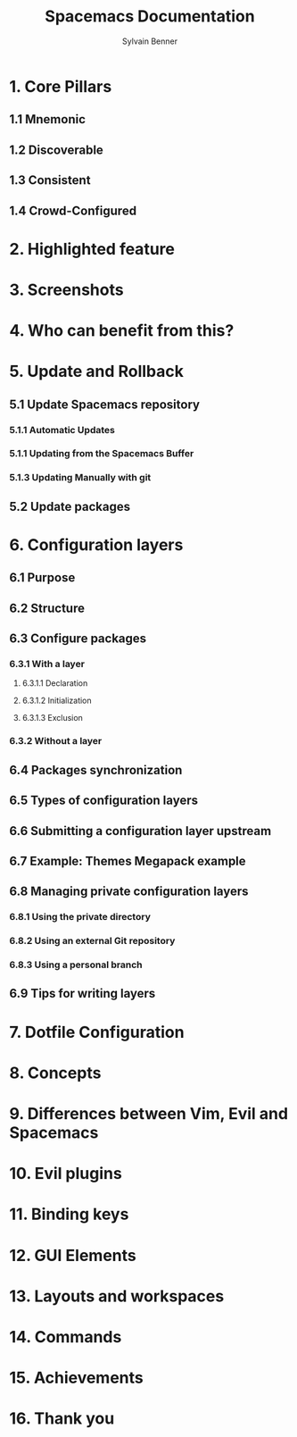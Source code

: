 #+TITLE: Spacemacs Documentation
#+AUTHOR: Sylvain Benner
#+STARTUP: entitiespretty

* Table of Contents                                      :TOC_4_org:noexport:
- [[1. Core Pillars][1. Core Pillars]]
  - [[1.1 Mnemonic][1.1 Mnemonic]]
  - [[1.2 Discoverable][1.2 Discoverable]]
  - [[1.3 Consistent][1.3 Consistent]]
  - [[1.4 Crowd-Configured][1.4 Crowd-Configured]]
- [[2. Highlighted feature][2. Highlighted feature]]
- [[3. Screenshots][3. Screenshots]]
- [[4. Who can benefit from this?][4. Who can benefit from this?]]
- [[5. Update and Rollback][5. Update and Rollback]]
  - [[5.1 Update Spacemacs repository][5.1 Update Spacemacs repository]]
    - [[5.1.1 Automatic Updates][5.1.1 Automatic Updates]]
    - [[5.1.1 Updating from the Spacemacs Buffer][5.1.1 Updating from the Spacemacs Buffer]]
    - [[5.1.3 Updating Manually with git][5.1.3 Updating Manually with git]]
  - [[5.2 Update packages][5.2 Update packages]]
- [[6. Configuration layers][6. Configuration layers]]
  - [[6.1 Purpose][6.1 Purpose]]
  - [[6.2 Structure][6.2 Structure]]
  - [[6.3 Configure packages][6.3 Configure packages]]
    - [[6.3.1 With a layer][6.3.1 With a layer]]
      - [[6.3.1.1 Declaration][6.3.1.1 Declaration]]
      - [[6.3.1.2 Initialization][6.3.1.2 Initialization]]
      - [[6.3.1.3 Exclusion][6.3.1.3 Exclusion]]
    - [[6.3.2 Without a layer][6.3.2 Without a layer]]
  - [[6.4 Packages synchronization][6.4 Packages synchronization]]
  - [[6.5 Types of configuration layers][6.5 Types of configuration layers]]
  - [[6.6 Submitting a configuration layer upstream][6.6 Submitting a configuration layer upstream]]
  - [[6.7 Example: Themes Megapack example][6.7 Example: Themes Megapack example]]
  - [[6.8 Managing private configuration layers][6.8 Managing private configuration layers]]
    - [[6.8.1 Using the private directory][6.8.1 Using the private directory]]
    - [[6.8.2 Using an external Git repository][6.8.2 Using an external Git repository]]
    - [[6.8.3 Using a personal branch][6.8.3 Using a personal branch]]
  - [[6.9 Tips for writing layers][6.9 Tips for writing layers]]
- [[7. Dotfile Configuration][7. Dotfile Configuration]]
- [[8. Concepts][8. Concepts]]
- [[9. Differences between Vim, Evil and Spacemacs][9. Differences between Vim, Evil and Spacemacs]]
- [[10. Evil plugins][10. Evil plugins]]
- [[11. Binding keys][11. Binding keys]]
- [[12. GUI Elements][12. GUI Elements]]
- [[13. Layouts and workspaces][13. Layouts and workspaces]]
- [[14. Commands][14. Commands]]
- [[15. Achievements][15. Achievements]]
- [[16. Thank you][16. Thank you]]

* 1. Core Pillars
** 1.1 Mnemonic
** 1.2 Discoverable
** 1.3 Consistent
** 1.4 Crowd-Configured

* 2. Highlighted feature
* 3. Screenshots
* 4. Who can benefit from this?
* 5. Update and Rollback
** 5.1 Update Spacemacs repository
*** 5.1.1 Automatic Updates
*** 5.1.1 Updating from the Spacemacs Buffer
*** 5.1.3 Updating Manually with git

** 5.2 Update packages

* 6. Configuration layers
** 6.1 Purpose
** 6.2 Structure
** 6.3 Configure packages
*** 6.3.1 With a layer
**** 6.3.1.1 Declaration
**** 6.3.1.2 Initialization
**** 6.3.1.3 Exclusion

*** 6.3.2 Without a layer

** 6.4 Packages synchronization
** 6.5 Types of configuration layers
** 6.6 Submitting a configuration layer upstream
** 6.7 Example: Themes Megapack example
** 6.8 Managing private configuration layers
*** 6.8.1 Using the private directory 
*** 6.8.2 Using an external Git repository
*** 6.8.3 Using a personal branch

** 6.9 Tips for writing layers

* 7. Dotfile Configuration
* 8. Concepts
* 9. Differences between Vim, Evil and Spacemacs
* 10. Evil plugins
* 11. Binding keys
* 12. GUI Elements
* 13. Layouts and workspaces
* 14. Commands
* 15. Achievements
* 16. Thank you
